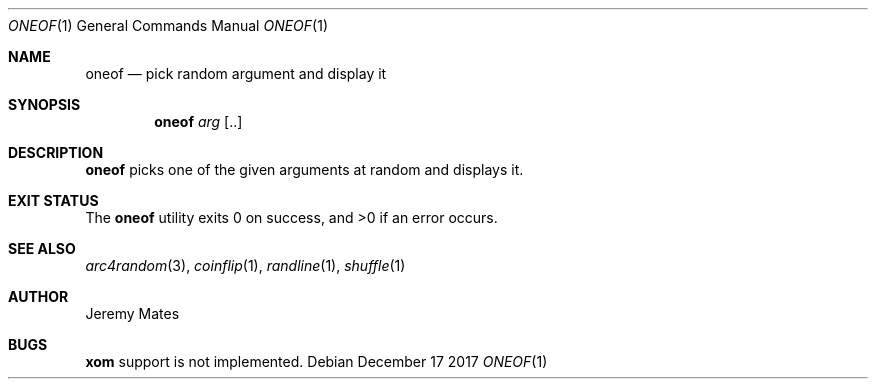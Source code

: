 .Dd December 17 2017
.Dt ONEOF 1
.nh
.Os
.Sh NAME
.Nm oneof
.Nd pick random argument and display it
.Sh SYNOPSIS
.Bk -words
.Nm
.Ar arg Op ..
.Ek
.Sh DESCRIPTION
.Nm
picks one of the given arguments at random and displays it.
.Sh EXIT STATUS
.Ex -std
.Sh SEE ALSO
.Xr arc4random 3 ,
.Xr coinflip 1 ,
.Xr randline 1 ,
.Xr shuffle 1
.Sh AUTHOR
.An Jeremy Mates
.Sh BUGS
.Nm xom
support is not implemented.
